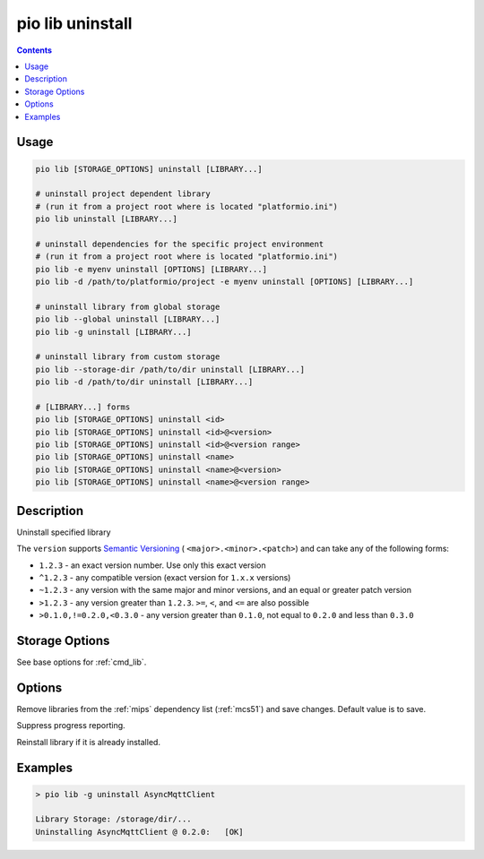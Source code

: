 
.. _cmd_lib_uninstall:

pio lib uninstall
=================

.. contents::

Usage
-----

.. code-block:: bash

    pio lib [STORAGE_OPTIONS] uninstall [LIBRARY...]

    # uninstall project dependent library
    # (run it from a project root where is located "platformio.ini")
    pio lib uninstall [LIBRARY...]

    # uninstall dependencies for the specific project environment
    # (run it from a project root where is located "platformio.ini")
    pio lib -e myenv uninstall [OPTIONS] [LIBRARY...]
    pio lib -d /path/to/platformio/project -e myenv uninstall [OPTIONS] [LIBRARY...]

    # uninstall library from global storage
    pio lib --global uninstall [LIBRARY...]
    pio lib -g uninstall [LIBRARY...]

    # uninstall library from custom storage
    pio lib --storage-dir /path/to/dir uninstall [LIBRARY...]
    pio lib -d /path/to/dir uninstall [LIBRARY...]

    # [LIBRARY...] forms
    pio lib [STORAGE_OPTIONS] uninstall <id>
    pio lib [STORAGE_OPTIONS] uninstall <id>@<version>
    pio lib [STORAGE_OPTIONS] uninstall <id>@<version range>
    pio lib [STORAGE_OPTIONS] uninstall <name>
    pio lib [STORAGE_OPTIONS] uninstall <name>@<version>
    pio lib [STORAGE_OPTIONS] uninstall <name>@<version range>

Description
-----------

Uninstall specified library

The ``version`` supports `Semantic Versioning <https://devhints.io/semver>`_ (
``<major>.<minor>.<patch>``) and can take any of the following forms:

* ``1.2.3`` - an exact version number. Use only this exact version
* ``^1.2.3`` - any compatible version (exact version for ``1.x.x`` versions)
* ``~1.2.3`` - any version with the same major and minor versions, and an
  equal or greater patch version
* ``>1.2.3`` - any version greater than ``1.2.3``. ``>=``, ``<``, and ``<=``
  are also possible
* ``>0.1.0,!=0.2.0,<0.3.0`` - any version greater than ``0.1.0``, not equal to
  ``0.2.0`` and less than ``0.3.0``

Storage Options
---------------

See base options for :ref:`cmd_lib`.

Options
-------

.. program:: pio lib uninstall

.. option::
    --save / --no-save

Remove libraries from the :ref:`mips` dependency list
(:ref:`mcs51`) and save changes. Default value is to save.


.. option::
    -s, --silent

Suppress progress reporting.

.. option::
    -f, --force

Reinstall library if it is already installed.

Examples
--------

.. code::

    > pio lib -g uninstall AsyncMqttClient

    Library Storage: /storage/dir/...
    Uninstalling AsyncMqttClient @ 0.2.0:   [OK]
